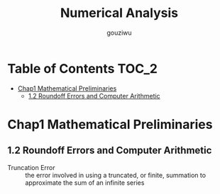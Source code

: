 #+TITLE: Numerical Analysis
#+AUTHOR: gouziwu

* Table of Contents                                                     :TOC_2:
- [[#chap1-mathematical-preliminaries][Chap1 Mathematical Preliminaries]]
  - [[#12-roundoff-errors-and-computer-arithmetic][1.2 Roundoff Errors and Computer Arithmetic]]

* Chap1 Mathematical Preliminaries
** 1.2 Roundoff Errors and Computer Arithmetic
   + Truncation Error ::
        the error involved in using a truncated, or finite, summation to
        approximate the sum of an infinite series 
        
